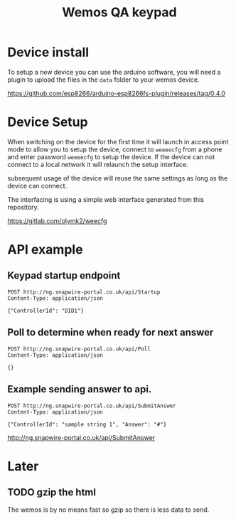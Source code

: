 #+TITLE: Wemos QA keypad

* Device install

To setup a new device you can use the arduino software, you will need a plugin to upload the files in the =data= folder to your wemos device.

https://github.com/esp8266/arduino-esp8266fs-plugin/releases/tag/0.4.0


* Device Setup

When switching on the device for the first time it will launch in access point mode to allow you to setup the device, connect to =weeeecfg= from a phone and enter password =weeeecfg= to setup the device. If the device can not connect to a local network it will relaunch the setup interface.

subsequent usage of the device will reuse the same settings as long as the device can connect.

The interfacing is using a simple web interface generated from this repository.

https://gitlab.com/olymk2/weecfg


* API example
  
** Keypad startup endpoint
#+BEGIN_SRC http
POST http://ng.snapwire-portal.co.uk/api/Startup
Content-Type: application/json

{"ControllerId": "DID1"}
#+END_SRC

#+RESULTS:
#+begin_example
HTTP/1.1 200 OK
Cache-Control: no-cache
Pragma: no-cache
Content-Type: application/json; charset=utf-8
Expires: -1
Server: Microsoft-IIS/8.5
X-AspNet-Version: 4.0.30319
X-Powered-By: ASP.NET
Date: Mon, 07 Oct 2019 18:50:37 GMT
Content-Length: 44

{"ControllerId":"DID1","AssignedName":"Bob"}
#+end_example

** Poll to determine when ready for next answer
#+BEGIN_SRC http
POST http://ng.snapwire-portal.co.uk/api/Poll
Content-Type: application/json

{}
#+END_SRC

#+RESULTS:
#+begin_example
HTTP/1.1 200 OK
Cache-Control: no-cache
Pragma: no-cache
Content-Type: application/json; charset=utf-8
Expires: -1
Server: Microsoft-IIS/8.5
X-AspNet-Version: 4.0.30319
X-Powered-By: ASP.NET
Date: Mon, 07 Oct 2019 17:05:12 GMT
Content-Length: 60

{"Timestamp":132149415123628674,"ReadyToAcceptAnswers":true}
#+end_example

** Example sending answer to api.
#+BEGIN_SRC http
POST http://ng.snapwire-portal.co.uk/api/SubmitAnswer
Content-Type: application/json

{"ControllerId": "sample string 1", "Answer": "#"}
#+END_SRC

#+RESULTS:
#+begin_example
HTTP/1.1 200 OK
Cache-Control: no-cache
Pragma: no-cache
Content-Type: application/json; charset=utf-8
Expires: -1
Server: Microsoft-IIS/8.5
X-AspNet-Version: 4.0.30319
X-Powered-By: ASP.NET
Date: Mon, 07 Oct 2019 17:04:35 GMT
Content-Length: 24

{"ConfirmReceived":true}
#+end_example

http://ng.snapwire-portal.co.uk/api/SubmitAnswer

* Later
** TODO gzip the html

The wemos is by no means fast so gzip so there is less data to send.
